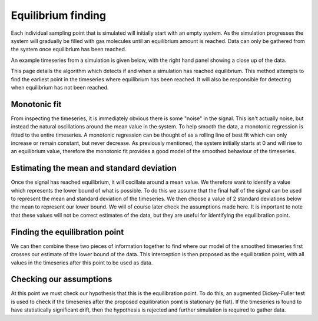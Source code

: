 Equilibrium finding
===================

Each individual sampling point that is simulated will initially start with an empty system.
As the simulation progresses the system will gradually be filled with gas molecules until an equilibrium amount is reached.
Data can only be gathered from the system once equilibrium has been reached.

An example timeseries from a simulation is given below,
with the right hand panel showing a close up of the data.

.. image:: overview.png

This page details the algorithm which detects if and when a simulation has reached equilibrium.
This method attempts to find the earliest point in the timeseries where equilibrium has been reached.
It will also be responsible for detecting when equilibrium has not been reached.


Monotonic fit
"""""""""""""

From inspecting the timeseries, it is immediately obvious there is some "noise" in the signal.
This isn't actually noise, but instead the natural oscillations around the mean value in the system.
To help smooth the data,
a monotonic regression is fitted to the entire timeseries.
A monotonic regression can be thought of as
a rolling line of best fit which can only increase or remain constant, but never decrease.
As previously mentioned, the system initially starts at 0 and will rise to an equilibrium value,
therefore the monotonic fit provides a good model of the smoothed behaviour of the timeseries.

.. image:: monotonic_fit.png


Estimating the mean and standard deviation
""""""""""""""""""""""""""""""""""""""""""

Once the signal has reached equilibrium,
it will oscillate around a mean value.
We therefore want to identify a value which represents the lower bound of what is possible.
To do this we assume that the final half of the signal can be used to represent the mean and standard deviation
of the timeseries.
We then choose a value of 2 standard deviations below the mean to represent our lower bound.
We will of course later check the assumptions made here.
It is important to note that these values will not be correct estimates of the data,
but they are useful for identifying the equilibration point.

.. image:: mean_estimation.png


Finding the equilibration point
"""""""""""""""""""""""""""""""

We can then combine these two pieces of information together
to find where our model of the smoothed timeseries
first crosses our estimate of the lower bound of the data.
This interception is then proposed as the equilibration point,
with all values in the timeseries after this point to be used as data.

.. image:: combination.png


Checking our assumptions
""""""""""""""""""""""""

.. image:: final.png

At this point we must check our hypothesis that this is the equilibration point.
To do this, an augmented Dickey-Fuller test is used to check if the timeseries
after the proposed equilibration point is stationary (ie flat).
If the timeseries is found to have statistically significant drift,
then the hypothesis is rejected and further simulation is required to gather data.
